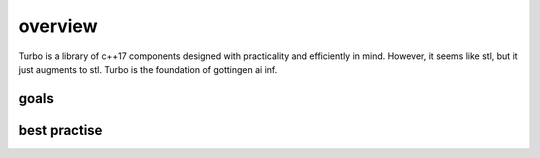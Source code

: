 overview
========

Turbo is a library of c++17 components designed with practicality
and efficiently in mind. However, it seems like stl, but it just
augments to stl. Turbo is the foundation of gottingen ai inf.

goals
-------------------------------


best practise
-------------------------------

